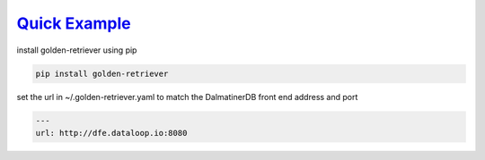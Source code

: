 .. _readme:

`Quick Example`_
----------------------------

install golden-retriever using pip

.. code-block:: none

    pip install golden-retriever

set the url in  ~/.golden-retriever.yaml to match the DalmatinerDB front end address and port

.. code-block:: none

    ---
    url: http://dfe.dataloop.io:8080
